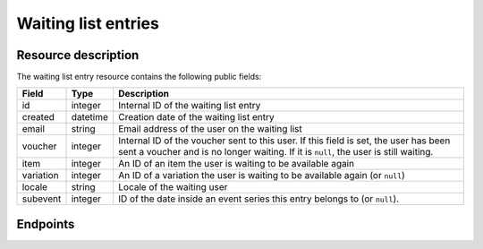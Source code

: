 Waiting list entries
====================

Resource description
--------------------

The waiting list entry resource contains the following public fields:

.. rst-class:: rest-resource-table

===================================== ========================== =======================================================
Field                                 Type                       Description
===================================== ========================== =======================================================
id                                    integer                    Internal ID of the waiting list entry
created                               datetime                   Creation date of the waiting list entry
email                                 string                     Email address of the user on the waiting list
voucher                               integer                    Internal ID of the voucher sent to this user. If
                                                                 this field is set, the user has been sent a voucher
                                                                 and is no longer waiting. If it is ``null``, the
                                                                 user is still waiting.
item                                  integer                    An ID of an item the user is waiting to be available
                                                                 again
variation                             integer                    An ID of a variation the user is waiting to be
                                                                 available again (or ``null``)
locale                                string                     Locale of the waiting user
subevent                              integer                    ID of the date inside an event series this entry belongs to (or ``null``).
===================================== ========================== =======================================================


.. versionchanged:: 1.15

   The write operations ``POST``, ``PATCH``, ``PUT``, and ``DELETE`` have been added as well as a method to send out
   vouchers.


Endpoints
---------

.. http:get:: /api/v1/organizers/(organizer)/events/(event)/waitinglistentries/

   Returns a list of all waiting list entries within a given event.

   **Example request**:

   .. sourcecode:: http

      GET /api/v1/organizers/bigevents/events/sampleconf/waitinglistentries/ HTTP/1.1
      Host: pretix.eu
      Accept: application/json, text/javascript

   **Example response**:

   .. sourcecode:: http

      HTTP/1.1 200 OK
      Vary: Accept
      Content-Type: application/json

      {
        "count": 1,
        "next": null,
        "previous": null,
        "results": [
          {
            "id": 1,
            "created": "2017-12-01T10:00:00Z",
            "email": "waiting@example.org",
            "voucher": null,
            "item": 2,
            "variation": null,
            "locale": "en",
            "subevent": null
          }
        ]
      }

   :query integer page: The page number in case of a multi-page result set, default is 1
   :query string email: Only show waiting list entries created with the given email address.
   :query string locale: Only show waiting list entries created with the given locale.
   :query boolean has_voucher: If set to ``true`` or ``false``, only waiting list entries are returned that have or
                               have not been sent a voucher.
   :query integer item: If set, only entries of users waiting for the item with the given ID will be shown.
   :query integer variation: If set, only entries of users waiting for the variation with the given ID will be shown.
   :query integer subevent: Only return entries of the sub-event with the given ID
   :query string ordering: Manually set the ordering of results. Valid fields to be used are ``id``, ``created``,
                           ``email``, ``item``. Default: ``created``
   :param organizer: The ``slug`` field of the organizer to fetch
   :param event: The ``slug`` field of the event to fetch
   :statuscode 200: no error
   :statuscode 401: Authentication failure
   :statuscode 403: The requested organizer/event does not exist **or** you have no permission to view this resource.

.. http:get:: /api/v1/organizers/(organizer)/events/(event)/waitinglistentries/(id)/

   Returns information on one waiting list entry, identified by its internal ID.

   **Example request**:

   .. sourcecode:: http

      GET /api/v1/organizers/bigevents/events/sampleconf/waitinglistentries/1/ HTTP/1.1
      Host: pretix.eu
      Accept: application/json, text/javascript

   **Example response**:

   .. sourcecode:: http

      HTTP/1.1 200 OK
      Vary: Accept
      Content-Type: application/json

      {
        "id": 1,
        "created": "2017-12-01T10:00:00Z",
        "email": "waiting@example.org",
        "voucher": null,
        "item": 2,
        "variation": null,
        "locale": "en",
        "subevent": null
      }

   :param organizer: The ``slug`` field of the organizer to fetch
   :param event: The ``slug`` field of the event to fetch
   :param id: The ``id`` field of the waiting list entry to fetch
   :statuscode 200: no error
   :statuscode 401: Authentication failure
   :statuscode 403: The requested organizer/event does not exist **or** you have no permission to view this resource.

.. http:post:: /api/v1/organizers/(organizer)/events/(event)/waitinglistentries/

   Create a new entry.

   **Example request**:

   .. sourcecode:: http

      POST /api/v1/organizers/bigevents/events/sampleconf/waitinglistentries/ HTTP/1.1
      Host: pretix.eu
      Accept: application/json, text/javascript
      Content-Type: application/json
      Content-Length: 408

      {
        "email": "waiting@example.org",
        "item": 3,
        "variation": null,
        "locale": "de",
        "subevent": null
      }

   **Example response**:

   .. sourcecode:: http

      HTTP/1.1 201 Created
      Vary: Accept
      Content-Type: application/json

      {
        "id": 1,
        "created": "2017-12-01T10:00:00Z",
        "email": "waiting@example.org",
        "voucher": null,
        "item": 3,
        "variation": null,
        "locale": "de",
        "subevent": null
      }

   :param organizer: The ``slug`` field of the organizer to create an entry for
   :param event: The ``slug`` field of the event to create an entry for
   :statuscode 201: no error
   :statuscode 400: The voucher could not be created due to invalid submitted data.
   :statuscode 401: Authentication failure
   :statuscode 403: The requested organizer/event does not exist **or** you have no permission to create this
                    resource **or** entries cannot be created for this item at this time.

.. http:patch:: /api/v1/organizers/(organizer)/events/(event)/waitinglistentries/(id)/

   Update an entry. You can also use ``PUT`` instead of ``PATCH``. With ``PUT``, you have to provide all fields of
   the resource, other fields will be reset to default. With ``PATCH``, you only need to provide the fields that you
   want to change.

   You can change all fields of the resource except the ``id``, ``voucher`` and ``created`` fields. You can only change
   an entry as long as no ``voucher`` is set.

   **Example request**:

   .. sourcecode:: http

      PATCH /api/v1/organizers/bigevents/events/sampleconf/waitinglistentries/1/ HTTP/1.1
      Host: pretix.eu
      Accept: application/json, text/javascript
      Content-Type: application/json
      Content-Length: 408

      {
        "item": 4
      }

   **Example response**:

   .. sourcecode:: http

      HTTP/1.1 200 OK
      Vary: Accept
      Content-Type: application/json

      {
        "id": 1,
        "created": "2017-12-01T10:00:00Z",
        "email": "waiting@example.org",
        "voucher": null,
        "item": 4,
        "variation": null,
        "locale": "de",
        "subevent": null
      }

   :param organizer: The ``slug`` field of the organizer to modify
   :param event: The ``slug`` field of the event to modify
   :param id: The ``id`` field of the entry to modify
   :statuscode 200: no error
   :statuscode 400: The entry could not be modified due to invalid submitted data
   :statuscode 401: Authentication failure
   :statuscode 403: The requested organizer/event does not exist **or** you have no permission to create this
                    resource **or** entries cannot be created for this item at this time **or** this entry already
                    has a voucher assigned

.. http:post:: /api/v1/organizers/(organizer)/events/(event)/waitinglistentries/(id)/send_voucher/

   Manually sends a voucher to someone on the waiting list

   **Example request**:

   .. sourcecode:: http

      POST /api/v1/organizers/bigevents/events/sampleconf/waitinglistentries/1/send_voucher/ HTTP/1.1
      Host: pretix.eu
      Accept: application/json, text/javascript
      Content-Type: application/json
      Content-Length: 0

   **Example response**:

   .. sourcecode:: http

      HTTP/1.1 204 No Content
      Vary: Accept

   :param organizer: The ``slug`` field of the organizer to modify
   :param event: The ``slug`` field of the event to modify
   :param id: The ``id`` field of the entry to modify
   :statuscode 204: no error
   :statuscode 400: The voucher could not be sent out, see body for details (e.g. voucher has already been sent or
                    item is not available).
   :statuscode 401: Authentication failure
   :statuscode 403: The requested organizer/event does not exist **or** you have no permission to do this

.. http:delete:: /api/v1/organizers/(organizer)/events/(event)/waitinglistentries/(id)/

   Delete an entry. Note that you cannot delete an entry once it is assigned a voucher.

   **Example request**:

   .. sourcecode:: http

      DELETE /api/v1/organizers/bigevents/events/sampleconf/waitinglistentries/1/ HTTP/1.1
      Host: pretix.eu
      Accept: application/json, text/javascript

   **Example response**:

   .. sourcecode:: http

      HTTP/1.1 204 No Content
      Vary: Accept

   :param organizer: The ``slug`` field of the organizer to modify
   :param event: The ``slug`` field of the event to modify
   :param id: The ``id`` field of the entry to delete
   :statuscode 204: no error
   :statuscode 401: Authentication failure
   :statuscode 403: The requested organizer/event does not exist **or** you have no permission to delete this
                    resource **or** this entry already has a voucher assigned.
